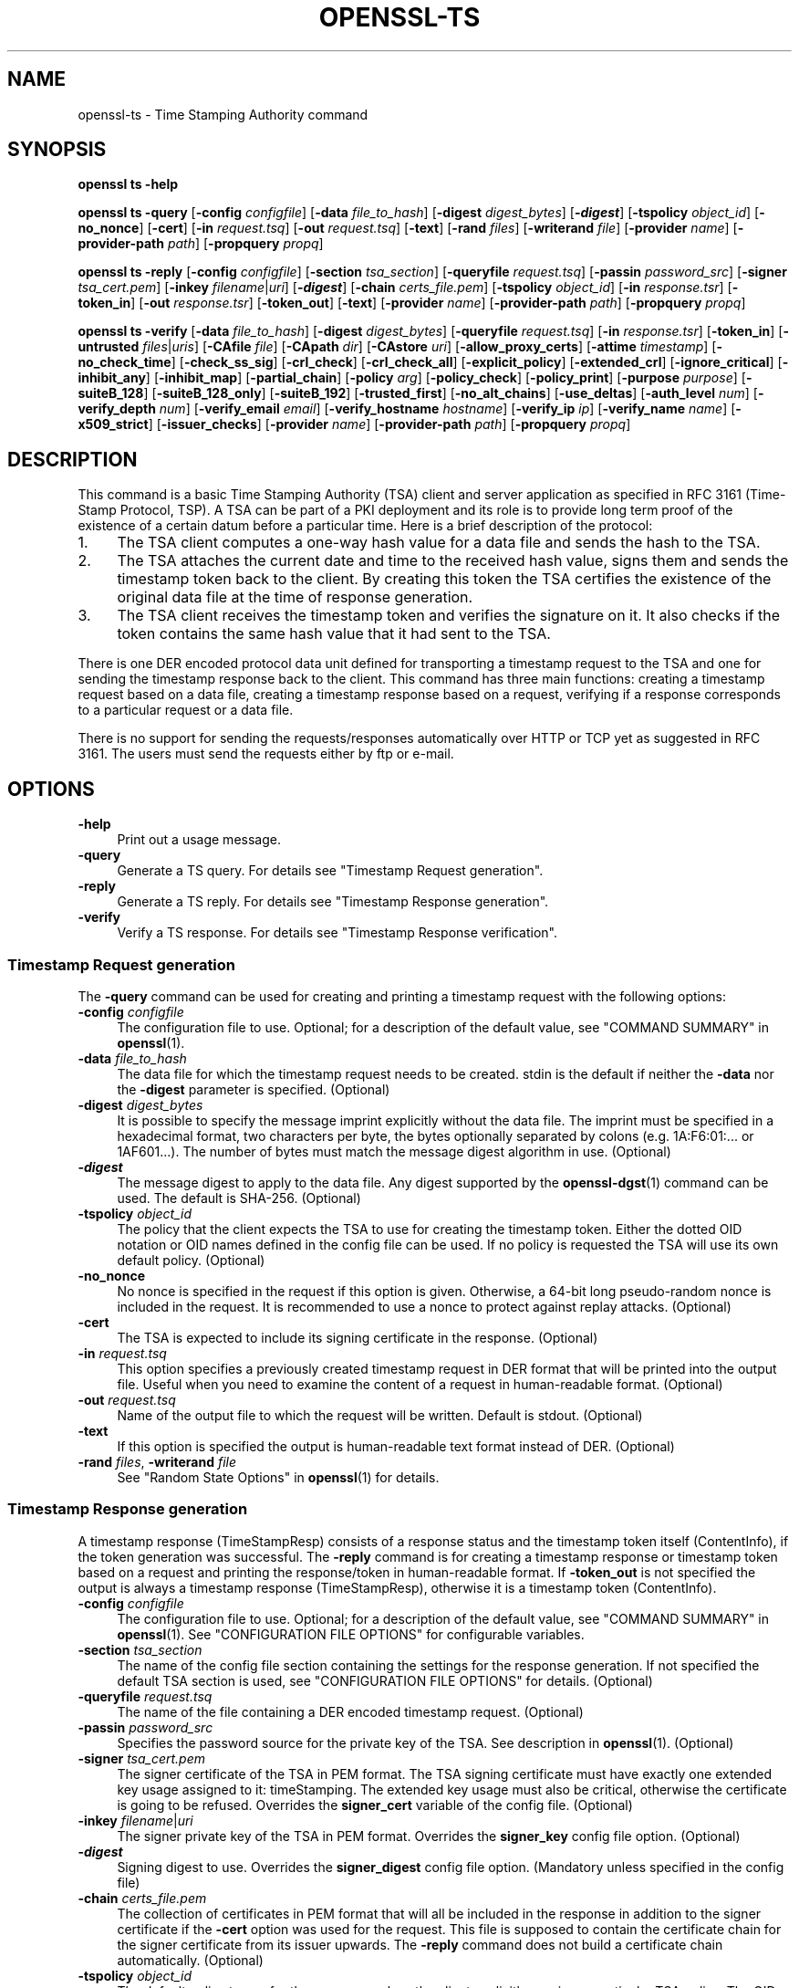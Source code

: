 .\" -*- mode: troff; coding: utf-8 -*-
.\" Automatically generated by Pod::Man 5.01 (Pod::Simple 3.43)
.\"
.\" Standard preamble:
.\" ========================================================================
.de Sp \" Vertical space (when we can't use .PP)
.if t .sp .5v
.if n .sp
..
.de Vb \" Begin verbatim text
.ft CW
.nf
.ne \\$1
..
.de Ve \" End verbatim text
.ft R
.fi
..
.\" \*(C` and \*(C' are quotes in nroff, nothing in troff, for use with C<>.
.ie n \{\
.    ds C` ""
.    ds C' ""
'br\}
.el\{\
.    ds C`
.    ds C'
'br\}
.\"
.\" Escape single quotes in literal strings from groff's Unicode transform.
.ie \n(.g .ds Aq \(aq
.el       .ds Aq '
.\"
.\" If the F register is >0, we'll generate index entries on stderr for
.\" titles (.TH), headers (.SH), subsections (.SS), items (.Ip), and index
.\" entries marked with X<> in POD.  Of course, you'll have to process the
.\" output yourself in some meaningful fashion.
.\"
.\" Avoid warning from groff about undefined register 'F'.
.de IX
..
.nr rF 0
.if \n(.g .if rF .nr rF 1
.if (\n(rF:(\n(.g==0)) \{\
.    if \nF \{\
.        de IX
.        tm Index:\\$1\t\\n%\t"\\$2"
..
.        if !\nF==2 \{\
.            nr % 0
.            nr F 2
.        \}
.    \}
.\}
.rr rF
.\" ========================================================================
.\"
.IX Title "OPENSSL-TS 1ossl"
.TH OPENSSL-TS 1ossl 2024-08-29 3.3.1 OpenSSL
.\" For nroff, turn off justification.  Always turn off hyphenation; it makes
.\" way too many mistakes in technical documents.
.if n .ad l
.nh
.SH NAME
openssl\-ts \- Time Stamping Authority command
.SH SYNOPSIS
.IX Header "SYNOPSIS"
\&\fBopenssl\fR \fBts\fR
\&\fB\-help\fR
.PP
\&\fBopenssl\fR \fBts\fR
\&\fB\-query\fR
[\fB\-config\fR \fIconfigfile\fR]
[\fB\-data\fR \fIfile_to_hash\fR]
[\fB\-digest\fR \fIdigest_bytes\fR]
[\fB\-\fR\f(BIdigest\fR]
[\fB\-tspolicy\fR \fIobject_id\fR]
[\fB\-no_nonce\fR]
[\fB\-cert\fR]
[\fB\-in\fR \fIrequest.tsq\fR]
[\fB\-out\fR \fIrequest.tsq\fR]
[\fB\-text\fR]
[\fB\-rand\fR \fIfiles\fR]
[\fB\-writerand\fR \fIfile\fR]
[\fB\-provider\fR \fIname\fR]
[\fB\-provider\-path\fR \fIpath\fR]
[\fB\-propquery\fR \fIpropq\fR]
.PP
\&\fBopenssl\fR \fBts\fR
\&\fB\-reply\fR
[\fB\-config\fR \fIconfigfile\fR]
[\fB\-section\fR \fItsa_section\fR]
[\fB\-queryfile\fR \fIrequest.tsq\fR]
[\fB\-passin\fR \fIpassword_src\fR]
[\fB\-signer\fR \fItsa_cert.pem\fR]
[\fB\-inkey\fR \fIfilename\fR|\fIuri\fR]
[\fB\-\fR\f(BIdigest\fR]
[\fB\-chain\fR \fIcerts_file.pem\fR]
[\fB\-tspolicy\fR \fIobject_id\fR]
[\fB\-in\fR \fIresponse.tsr\fR]
[\fB\-token_in\fR]
[\fB\-out\fR \fIresponse.tsr\fR]
[\fB\-token_out\fR]
[\fB\-text\fR]
[\fB\-provider\fR \fIname\fR]
[\fB\-provider\-path\fR \fIpath\fR]
[\fB\-propquery\fR \fIpropq\fR]
.PP
\&\fBopenssl\fR \fBts\fR
\&\fB\-verify\fR
[\fB\-data\fR \fIfile_to_hash\fR]
[\fB\-digest\fR \fIdigest_bytes\fR]
[\fB\-queryfile\fR \fIrequest.tsq\fR]
[\fB\-in\fR \fIresponse.tsr\fR]
[\fB\-token_in\fR]
[\fB\-untrusted\fR \fIfiles\fR|\fIuris\fR]
[\fB\-CAfile\fR \fIfile\fR]
[\fB\-CApath\fR \fIdir\fR]
[\fB\-CAstore\fR \fIuri\fR]
[\fB\-allow_proxy_certs\fR]
[\fB\-attime\fR \fItimestamp\fR]
[\fB\-no_check_time\fR]
[\fB\-check_ss_sig\fR]
[\fB\-crl_check\fR]
[\fB\-crl_check_all\fR]
[\fB\-explicit_policy\fR]
[\fB\-extended_crl\fR]
[\fB\-ignore_critical\fR]
[\fB\-inhibit_any\fR]
[\fB\-inhibit_map\fR]
[\fB\-partial_chain\fR]
[\fB\-policy\fR \fIarg\fR]
[\fB\-policy_check\fR]
[\fB\-policy_print\fR]
[\fB\-purpose\fR \fIpurpose\fR]
[\fB\-suiteB_128\fR]
[\fB\-suiteB_128_only\fR]
[\fB\-suiteB_192\fR]
[\fB\-trusted_first\fR]
[\fB\-no_alt_chains\fR]
[\fB\-use_deltas\fR]
[\fB\-auth_level\fR \fInum\fR]
[\fB\-verify_depth\fR \fInum\fR]
[\fB\-verify_email\fR \fIemail\fR]
[\fB\-verify_hostname\fR \fIhostname\fR]
[\fB\-verify_ip\fR \fIip\fR]
[\fB\-verify_name\fR \fIname\fR]
[\fB\-x509_strict\fR]
[\fB\-issuer_checks\fR]
[\fB\-provider\fR \fIname\fR]
[\fB\-provider\-path\fR \fIpath\fR]
[\fB\-propquery\fR \fIpropq\fR]
.SH DESCRIPTION
.IX Header "DESCRIPTION"
This command is a basic Time Stamping Authority (TSA) client and
server application as specified in RFC 3161 (Time-Stamp Protocol, TSP). A
TSA can be part of a PKI deployment and its role is to provide long
term proof of the existence of a certain datum before a particular
time. Here is a brief description of the protocol:
.IP 1. 4
The TSA client computes a one-way hash value for a data file and sends
the hash to the TSA.
.IP 2. 4
The TSA attaches the current date and time to the received hash value,
signs them and sends the timestamp token back to the client. By
creating this token the TSA certifies the existence of the original
data file at the time of response generation.
.IP 3. 4
The TSA client receives the timestamp token and verifies the
signature on it. It also checks if the token contains the same hash
value that it had sent to the TSA.
.PP
There is one DER encoded protocol data unit defined for transporting a
timestamp request to the TSA and one for sending the timestamp response
back to the client. This command has three main functions:
creating a timestamp request based on a data file,
creating a timestamp response based on a request, verifying if a
response corresponds to a particular request or a data file.
.PP
There is no support for sending the requests/responses automatically
over HTTP or TCP yet as suggested in RFC 3161. The users must send the
requests either by ftp or e\-mail.
.SH OPTIONS
.IX Header "OPTIONS"
.IP \fB\-help\fR 4
.IX Item "-help"
Print out a usage message.
.IP \fB\-query\fR 4
.IX Item "-query"
Generate a TS query. For details see "Timestamp Request generation".
.IP \fB\-reply\fR 4
.IX Item "-reply"
Generate a TS reply. For details see "Timestamp Response generation".
.IP \fB\-verify\fR 4
.IX Item "-verify"
Verify a TS response. For details see "Timestamp Response verification".
.SS "Timestamp Request generation"
.IX Subsection "Timestamp Request generation"
The \fB\-query\fR command can be used for creating and printing a timestamp
request with the following options:
.IP "\fB\-config\fR \fIconfigfile\fR" 4
.IX Item "-config configfile"
The configuration file to use.
Optional; for a description of the default value,
see "COMMAND SUMMARY" in \fBopenssl\fR\|(1).
.IP "\fB\-data\fR \fIfile_to_hash\fR" 4
.IX Item "-data file_to_hash"
The data file for which the timestamp request needs to be
created. stdin is the default if neither the \fB\-data\fR nor the \fB\-digest\fR
parameter is specified. (Optional)
.IP "\fB\-digest\fR \fIdigest_bytes\fR" 4
.IX Item "-digest digest_bytes"
It is possible to specify the message imprint explicitly without the data
file. The imprint must be specified in a hexadecimal format, two characters
per byte, the bytes optionally separated by colons (e.g. 1A:F6:01:... or
1AF601...). The number of bytes must match the message digest algorithm
in use. (Optional)
.IP \fB\-\fR\f(BIdigest\fR 4
.IX Item "-digest"
The message digest to apply to the data file.
Any digest supported by the \fBopenssl\-dgst\fR\|(1) command can be used.
The default is SHA\-256. (Optional)
.IP "\fB\-tspolicy\fR \fIobject_id\fR" 4
.IX Item "-tspolicy object_id"
The policy that the client expects the TSA to use for creating the
timestamp token. Either the dotted OID notation or OID names defined
in the config file can be used. If no policy is requested the TSA will
use its own default policy. (Optional)
.IP \fB\-no_nonce\fR 4
.IX Item "-no_nonce"
No nonce is specified in the request if this option is
given. Otherwise, a 64\-bit long pseudo-random nonce is
included in the request. It is recommended to use a nonce to
protect against replay attacks. (Optional)
.IP \fB\-cert\fR 4
.IX Item "-cert"
The TSA is expected to include its signing certificate in the
response. (Optional)
.IP "\fB\-in\fR \fIrequest.tsq\fR" 4
.IX Item "-in request.tsq"
This option specifies a previously created timestamp request in DER
format that will be printed into the output file. Useful when you need
to examine the content of a request in human-readable
format. (Optional)
.IP "\fB\-out\fR \fIrequest.tsq\fR" 4
.IX Item "-out request.tsq"
Name of the output file to which the request will be written. Default
is stdout. (Optional)
.IP \fB\-text\fR 4
.IX Item "-text"
If this option is specified the output is human-readable text format
instead of DER. (Optional)
.IP "\fB\-rand\fR \fIfiles\fR, \fB\-writerand\fR \fIfile\fR" 4
.IX Item "-rand files, -writerand file"
See "Random State Options" in \fBopenssl\fR\|(1) for details.
.SS "Timestamp Response generation"
.IX Subsection "Timestamp Response generation"
A timestamp response (TimeStampResp) consists of a response status
and the timestamp token itself (ContentInfo), if the token generation was
successful. The \fB\-reply\fR command is for creating a timestamp
response or timestamp token based on a request and printing the
response/token in human-readable format. If \fB\-token_out\fR is not
specified the output is always a timestamp response (TimeStampResp),
otherwise it is a timestamp token (ContentInfo).
.IP "\fB\-config\fR \fIconfigfile\fR" 4
.IX Item "-config configfile"
The configuration file to use.
Optional; for a description of the default value,
see "COMMAND SUMMARY" in \fBopenssl\fR\|(1).
See "CONFIGURATION FILE OPTIONS" for configurable variables.
.IP "\fB\-section\fR \fItsa_section\fR" 4
.IX Item "-section tsa_section"
The name of the config file section containing the settings for the
response generation. If not specified the default TSA section is
used, see "CONFIGURATION FILE OPTIONS" for details. (Optional)
.IP "\fB\-queryfile\fR \fIrequest.tsq\fR" 4
.IX Item "-queryfile request.tsq"
The name of the file containing a DER encoded timestamp request. (Optional)
.IP "\fB\-passin\fR \fIpassword_src\fR" 4
.IX Item "-passin password_src"
Specifies the password source for the private key of the TSA. See
description in \fBopenssl\fR\|(1). (Optional)
.IP "\fB\-signer\fR \fItsa_cert.pem\fR" 4
.IX Item "-signer tsa_cert.pem"
The signer certificate of the TSA in PEM format. The TSA signing
certificate must have exactly one extended key usage assigned to it:
timeStamping. The extended key usage must also be critical, otherwise
the certificate is going to be refused. Overrides the \fBsigner_cert\fR
variable of the config file. (Optional)
.IP "\fB\-inkey\fR \fIfilename\fR|\fIuri\fR" 4
.IX Item "-inkey filename|uri"
The signer private key of the TSA in PEM format. Overrides the
\&\fBsigner_key\fR config file option. (Optional)
.IP \fB\-\fR\f(BIdigest\fR 4
.IX Item "-digest"
Signing digest to use. Overrides the \fBsigner_digest\fR config file
option. (Mandatory unless specified in the config file)
.IP "\fB\-chain\fR \fIcerts_file.pem\fR" 4
.IX Item "-chain certs_file.pem"
The collection of certificates in PEM format that will all
be included in the response in addition to the signer certificate if
the \fB\-cert\fR option was used for the request. This file is supposed to
contain the certificate chain for the signer certificate from its
issuer upwards. The \fB\-reply\fR command does not build a certificate
chain automatically. (Optional)
.IP "\fB\-tspolicy\fR \fIobject_id\fR" 4
.IX Item "-tspolicy object_id"
The default policy to use for the response unless the client
explicitly requires a particular TSA policy. The OID can be specified
either in dotted notation or with its name. Overrides the
\&\fBdefault_policy\fR config file option. (Optional)
.IP "\fB\-in\fR \fIresponse.tsr\fR" 4
.IX Item "-in response.tsr"
Specifies a previously created timestamp response or timestamp token
(if \fB\-token_in\fR is also specified) in DER format that will be written
to the output file. This option does not require a request, it is
useful e.g. when you need to examine the content of a response or
token or you want to extract the timestamp token from a response. If
the input is a token and the output is a timestamp response a default
\&'granted' status info is added to the token. (Optional)
.IP \fB\-token_in\fR 4
.IX Item "-token_in"
This flag can be used together with the \fB\-in\fR option and indicates
that the input is a DER encoded timestamp token (ContentInfo) instead
of a timestamp response (TimeStampResp). (Optional)
.IP "\fB\-out\fR \fIresponse.tsr\fR" 4
.IX Item "-out response.tsr"
The response is written to this file. The format and content of the
file depends on other options (see \fB\-text\fR, \fB\-token_out\fR). The default is
stdout. (Optional)
.IP \fB\-token_out\fR 4
.IX Item "-token_out"
The output is a timestamp token (ContentInfo) instead of timestamp
response (TimeStampResp). (Optional)
.IP \fB\-text\fR 4
.IX Item "-text"
If this option is specified the output is human-readable text format
instead of DER. (Optional)
.IP "\fB\-provider\fR \fIname\fR" 4
.IX Item "-provider name"
.PD 0
.IP "\fB\-provider\-path\fR \fIpath\fR" 4
.IX Item "-provider-path path"
.IP "\fB\-propquery\fR \fIpropq\fR" 4
.IX Item "-propquery propq"
.PD
See "Provider Options" in \fBopenssl\fR\|(1), \fBprovider\fR\|(7), and \fBproperty\fR\|(7).
.SS "Timestamp Response verification"
.IX Subsection "Timestamp Response verification"
The \fB\-verify\fR command is for verifying if a timestamp response or
timestamp token is valid and matches a particular timestamp request or
data file. The \fB\-verify\fR command does not use the configuration file.
.IP "\fB\-data\fR \fIfile_to_hash\fR" 4
.IX Item "-data file_to_hash"
The response or token must be verified against file_to_hash. The file
is hashed with the message digest algorithm specified in the token.
The \fB\-digest\fR and \fB\-queryfile\fR options must not be specified with this one.
(Optional)
.IP "\fB\-digest\fR \fIdigest_bytes\fR" 4
.IX Item "-digest digest_bytes"
The response or token must be verified against the message digest specified
with this option. The number of bytes must match the message digest algorithm
specified in the token. The \fB\-data\fR and \fB\-queryfile\fR options must not be
specified with this one. (Optional)
.IP "\fB\-queryfile\fR \fIrequest.tsq\fR" 4
.IX Item "-queryfile request.tsq"
The original timestamp request in DER format. The \fB\-data\fR and \fB\-digest\fR
options must not be specified with this one. (Optional)
.IP "\fB\-in\fR \fIresponse.tsr\fR" 4
.IX Item "-in response.tsr"
The timestamp response that needs to be verified in DER format. (Mandatory)
.IP \fB\-token_in\fR 4
.IX Item "-token_in"
This flag can be used together with the \fB\-in\fR option and indicates
that the input is a DER encoded timestamp token (ContentInfo) instead
of a timestamp response (TimeStampResp). (Optional)
.IP "\fB\-untrusted\fR \fIfiles\fR|\fIuris\fR" 4
.IX Item "-untrusted files|uris"
A set of additional untrusted certificates which may be
needed when building the certificate chain for the TSA's signing certificate.
These do not need to contain the TSA signing certificate and intermediate CA
certificates as far as the response already includes them.
(Optional)
.Sp
Multiple sources may be given, separated by commas and/or whitespace.
Each file may contain multiple certificates.
.IP "\fB\-CAfile\fR \fIfile\fR, \fB\-CApath\fR \fIdir\fR, \fB\-CAstore\fR \fIuri\fR" 4
.IX Item "-CAfile file, -CApath dir, -CAstore uri"
See "Trusted Certificate Options" in \fBopenssl\-verification\-options\fR\|(1) for details.
At least one of \fB\-CAfile\fR, \fB\-CApath\fR or \fB\-CAstore\fR must be specified.
.IP "\fB\-allow_proxy_certs\fR, \fB\-attime\fR, \fB\-no_check_time\fR, \fB\-check_ss_sig\fR, \fB\-crl_check\fR, \fB\-crl_check_all\fR, \fB\-explicit_policy\fR, \fB\-extended_crl\fR, \fB\-ignore_critical\fR, \fB\-inhibit_any\fR, \fB\-inhibit_map\fR, \fB\-no_alt_chains\fR, \fB\-partial_chain\fR, \fB\-policy\fR, \fB\-policy_check\fR, \fB\-policy_print\fR, \fB\-purpose\fR, \fB\-suiteB_128\fR, \fB\-suiteB_128_only\fR, \fB\-suiteB_192\fR, \fB\-trusted_first\fR, \fB\-use_deltas\fR, \fB\-auth_level\fR, \fB\-verify_depth\fR, \fB\-verify_email\fR, \fB\-verify_hostname\fR, \fB\-verify_ip\fR, \fB\-verify_name\fR, \fB\-x509_strict\fR \fB\-issuer_checks\fR" 4
.IX Item "-allow_proxy_certs, -attime, -no_check_time, -check_ss_sig, -crl_check, -crl_check_all, -explicit_policy, -extended_crl, -ignore_critical, -inhibit_any, -inhibit_map, -no_alt_chains, -partial_chain, -policy, -policy_check, -policy_print, -purpose, -suiteB_128, -suiteB_128_only, -suiteB_192, -trusted_first, -use_deltas, -auth_level, -verify_depth, -verify_email, -verify_hostname, -verify_ip, -verify_name, -x509_strict -issuer_checks"
Set various options of certificate chain verification.
See "Verification Options" in \fBopenssl\-verification\-options\fR\|(1) for details.
.Sp
Any verification errors cause the command to exit.
.SH "CONFIGURATION FILE OPTIONS"
.IX Header "CONFIGURATION FILE OPTIONS"
The \fB\-query\fR and \fB\-reply\fR commands make use of a configuration file.
See \fBconfig\fR\|(5)
for a general description of the syntax of the config file. The
\&\fB\-query\fR command uses only the symbolic OID names section
and it can work without it. However, the \fB\-reply\fR command needs the
config file for its operation.
.PP
When there is a command line switch equivalent of a variable the
switch always overrides the settings in the config file.
.IP "\fBtsa\fR section, \fBdefault_tsa\fR" 4
.IX Item "tsa section, default_tsa"
This is the main section and it specifies the name of another section
that contains all the options for the \fB\-reply\fR command. This default
section can be overridden with the \fB\-section\fR command line switch. (Optional)
.IP \fBoid_file\fR 4
.IX Item "oid_file"
This specifies a file containing additional \fBOBJECT IDENTIFIERS\fR.
Each line of the file should consist of the numerical form of the
object identifier followed by whitespace then the short name followed
by whitespace and finally the long name. (Optional)
.IP \fBoid_section\fR 4
.IX Item "oid_section"
This specifies a section in the configuration file containing extra
object identifiers. Each line should consist of the short name of the
object identifier followed by \fB=\fR and the numerical form. The short
and long names are the same when this option is used. (Optional)
.IP \fBRANDFILE\fR 4
.IX Item "RANDFILE"
At startup the specified file is loaded into the random number generator,
and at exit 256 bytes will be written to it. (Note: Using a RANDFILE is
not necessary anymore, see the "HISTORY" section.
.IP \fBserial\fR 4
.IX Item "serial"
The name of the file containing the hexadecimal serial number of the
last timestamp response created. This number is incremented by 1 for
each response. If the file does not exist at the time of response
generation a new file is created with serial number 1. (Mandatory)
.IP \fBcrypto_device\fR 4
.IX Item "crypto_device"
Specifies the OpenSSL engine that will be set as the default for
all available algorithms. The default value is built-in, you can specify
any other engines supported by OpenSSL (e.g. use chil for the NCipher HSM).
(Optional)
.IP \fBsigner_cert\fR 4
.IX Item "signer_cert"
TSA signing certificate in PEM format. The same as the \fB\-signer\fR
command line option. (Optional)
.IP \fBcerts\fR 4
.IX Item "certs"
A file containing a set of PEM encoded certificates that need to be
included in the response. The same as the \fB\-chain\fR command line
option. (Optional)
.IP \fBsigner_key\fR 4
.IX Item "signer_key"
The private key of the TSA in PEM format. The same as the \fB\-inkey\fR
command line option. (Optional)
.IP \fBsigner_digest\fR 4
.IX Item "signer_digest"
Signing digest to use. The same as the
\&\fB\-\fR\f(BIdigest\fR command line option. (Mandatory unless specified on the command
line)
.IP \fBdefault_policy\fR 4
.IX Item "default_policy"
The default policy to use when the request does not mandate any
policy. The same as the \fB\-tspolicy\fR command line option. (Optional)
.IP \fBother_policies\fR 4
.IX Item "other_policies"
Comma separated list of policies that are also acceptable by the TSA
and used only if the request explicitly specifies one of them. (Optional)
.IP \fBdigests\fR 4
.IX Item "digests"
The list of message digest algorithms that the TSA accepts. At least
one algorithm must be specified. (Mandatory)
.IP \fBaccuracy\fR 4
.IX Item "accuracy"
The accuracy of the time source of the TSA in seconds, milliseconds
and microseconds. E.g. secs:1, millisecs:500, microsecs:100. If any of
the components is missing zero is assumed for that field. (Optional)
.IP \fBclock_precision_digits\fR 4
.IX Item "clock_precision_digits"
Specifies the maximum number of digits, which represent the fraction of
seconds, that  need to be included in the time field. The trailing zeros
must be removed from the time, so there might actually be fewer digits,
or no fraction of seconds at all. Supported only on UNIX platforms.
The maximum value is 6, default is 0.
(Optional)
.IP \fBordering\fR 4
.IX Item "ordering"
If this option is yes the responses generated by this TSA can always
be ordered, even if the time difference between two responses is less
than the sum of their accuracies. Default is no. (Optional)
.IP \fBtsa_name\fR 4
.IX Item "tsa_name"
Set this option to yes if the subject name of the TSA must be included in
the TSA name field of the response. Default is no. (Optional)
.IP \fBess_cert_id_chain\fR 4
.IX Item "ess_cert_id_chain"
The SignedData objects created by the TSA always contain the
certificate identifier of the signing certificate in a signed
attribute (see RFC 2634, Enhanced Security Services).
If this variable is set to no, only this signing certificate identifier
is included in the SigningCertificate signed attribute.
If this variable is set to yes and the \fBcerts\fR variable or the \fB\-chain\fR option
is specified then the certificate identifiers of the chain will also
be included, where the \fB\-chain\fR option overrides the \fBcerts\fR variable.
Default is no.  (Optional)
.IP \fBess_cert_id_alg\fR 4
.IX Item "ess_cert_id_alg"
This option specifies the hash function to be used to calculate the TSA's
public key certificate identifier. Default is sha256. (Optional)
.SH EXAMPLES
.IX Header "EXAMPLES"
All the examples below presume that \fBOPENSSL_CONF\fR is set to a proper
configuration file, e.g. the example configuration file
\&\fIopenssl/apps/openssl.cnf\fR will do.
.SS "Timestamp Request"
.IX Subsection "Timestamp Request"
To create a timestamp request for \fIdesign1.txt\fR with SHA\-256 digest,
without nonce and policy, and without requirement for a certificate
in the response:
.PP
.Vb 2
\&  openssl ts \-query \-data design1.txt \-no_nonce \e
\&        \-out design1.tsq
.Ve
.PP
To create a similar timestamp request with specifying the message imprint
explicitly:
.PP
.Vb 2
\&  openssl ts \-query \-digest b7e5d3f93198b38379852f2c04e78d73abdd0f4b \e
\&         \-no_nonce \-out design1.tsq
.Ve
.PP
To print the content of the previous request in human readable format:
.PP
.Vb 1
\&  openssl ts \-query \-in design1.tsq \-text
.Ve
.PP
To create a timestamp request which includes the SHA\-512 digest
of \fIdesign2.txt\fR, requests the signer certificate and nonce, and
specifies a policy id (assuming the tsa_policy1 name is defined in the
OID section of the config file):
.PP
.Vb 2
\&  openssl ts \-query \-data design2.txt \-sha512 \e
\&        \-tspolicy tsa_policy1 \-cert \-out design2.tsq
.Ve
.SS "Timestamp Response"
.IX Subsection "Timestamp Response"
Before generating a response a signing certificate must be created for
the TSA that contains the \fBtimeStamping\fR critical extended key usage extension
without any other key usage extensions. You can add this line to the
user certificate section of the config file to generate a proper certificate;
.PP
.Vb 1
\&   extendedKeyUsage = critical,timeStamping
.Ve
.PP
See \fBopenssl\-req\fR\|(1), \fBopenssl\-ca\fR\|(1), and \fBopenssl\-x509\fR\|(1) for
instructions. The examples below assume that \fIcacert.pem\fR contains the
certificate of the CA, \fItsacert.pem\fR is the signing certificate issued
by \fIcacert.pem\fR and \fItsakey.pem\fR is the private key of the TSA.
.PP
To create a timestamp response for a request:
.PP
.Vb 2
\&  openssl ts \-reply \-queryfile design1.tsq \-inkey tsakey.pem \e
\&        \-signer tsacert.pem \-out design1.tsr
.Ve
.PP
If you want to use the settings in the config file you could just write:
.PP
.Vb 1
\&  openssl ts \-reply \-queryfile design1.tsq \-out design1.tsr
.Ve
.PP
To print a timestamp reply to stdout in human readable format:
.PP
.Vb 1
\&  openssl ts \-reply \-in design1.tsr \-text
.Ve
.PP
To create a timestamp token instead of timestamp response:
.PP
.Vb 1
\&  openssl ts \-reply \-queryfile design1.tsq \-out design1_token.der \-token_out
.Ve
.PP
To print a timestamp token to stdout in human readable format:
.PP
.Vb 1
\&  openssl ts \-reply \-in design1_token.der \-token_in \-text \-token_out
.Ve
.PP
To extract the timestamp token from a response:
.PP
.Vb 1
\&  openssl ts \-reply \-in design1.tsr \-out design1_token.der \-token_out
.Ve
.PP
To add 'granted' status info to a timestamp token thereby creating a
valid response:
.PP
.Vb 1
\&  openssl ts \-reply \-in design1_token.der \-token_in \-out design1.tsr
.Ve
.SS "Timestamp Verification"
.IX Subsection "Timestamp Verification"
To verify a timestamp reply against a request:
.PP
.Vb 2
\&  openssl ts \-verify \-queryfile design1.tsq \-in design1.tsr \e
\&        \-CAfile cacert.pem \-untrusted tsacert.pem
.Ve
.PP
To verify a timestamp reply that includes the certificate chain:
.PP
.Vb 2
\&  openssl ts \-verify \-queryfile design2.tsq \-in design2.tsr \e
\&        \-CAfile cacert.pem
.Ve
.PP
To verify a timestamp token against the original data file:
  openssl ts \-verify \-data design2.txt \-in design2.tsr \e
        \-CAfile cacert.pem
.PP
To verify a timestamp token against a message imprint:
  openssl ts \-verify \-digest b7e5d3f93198b38379852f2c04e78d73abdd0f4b \e
         \-in design2.tsr \-CAfile cacert.pem
.PP
You could also look at the 'test' directory for more examples.
.SH BUGS
.IX Header "BUGS"
.IP \(bu 2
No support for timestamps over SMTP, though it is quite easy
to implement an automatic e\-mail based TSA with \fBprocmail\fR\|(1)
and \fBperl\fR\|(1). HTTP server support is provided in the form of
a separate apache module. HTTP client support is provided by
\&\fBtsget\fR\|(1). Pure TCP/IP protocol is not supported.
.IP \(bu 2
The file containing the last serial number of the TSA is not
locked when being read or written. This is a problem if more than one
instance of \fBopenssl\fR\|(1) is trying to create a timestamp
response at the same time. This is not an issue when using the apache
server module, it does proper locking.
.IP \(bu 2
Look for the FIXME word in the source files.
.IP \(bu 2
The source code should really be reviewed by somebody else, too.
.IP \(bu 2
More testing is needed, I have done only some basic tests (see
test/testtsa).
.SH HISTORY
.IX Header "HISTORY"
OpenSSL 1.1.1 introduced a new random generator (CSPRNG) with an improved
seeding mechanism. The new seeding mechanism makes it unnecessary to
define a RANDFILE for saving and restoring randomness. This option is
retained mainly for compatibility reasons.
.PP
The \fB\-engine\fR option was deprecated in OpenSSL 3.0.
.SH "SEE ALSO"
.IX Header "SEE ALSO"
\&\fBopenssl\fR\|(1),
\&\fBtsget\fR\|(1),
\&\fBopenssl\-req\fR\|(1),
\&\fBopenssl\-x509\fR\|(1),
\&\fBopenssl\-ca\fR\|(1),
\&\fBopenssl\-genrsa\fR\|(1),
\&\fBconfig\fR\|(5),
\&\fBossl_store\-file\fR\|(7)
.SH COPYRIGHT
.IX Header "COPYRIGHT"
Copyright 2006\-2024 The OpenSSL Project Authors. All Rights Reserved.
.PP
Licensed under the Apache License 2.0 (the "License").  You may not use
this file except in compliance with the License.  You can obtain a copy
in the file LICENSE in the source distribution or at
<https://www.openssl.org/source/license.html>.
